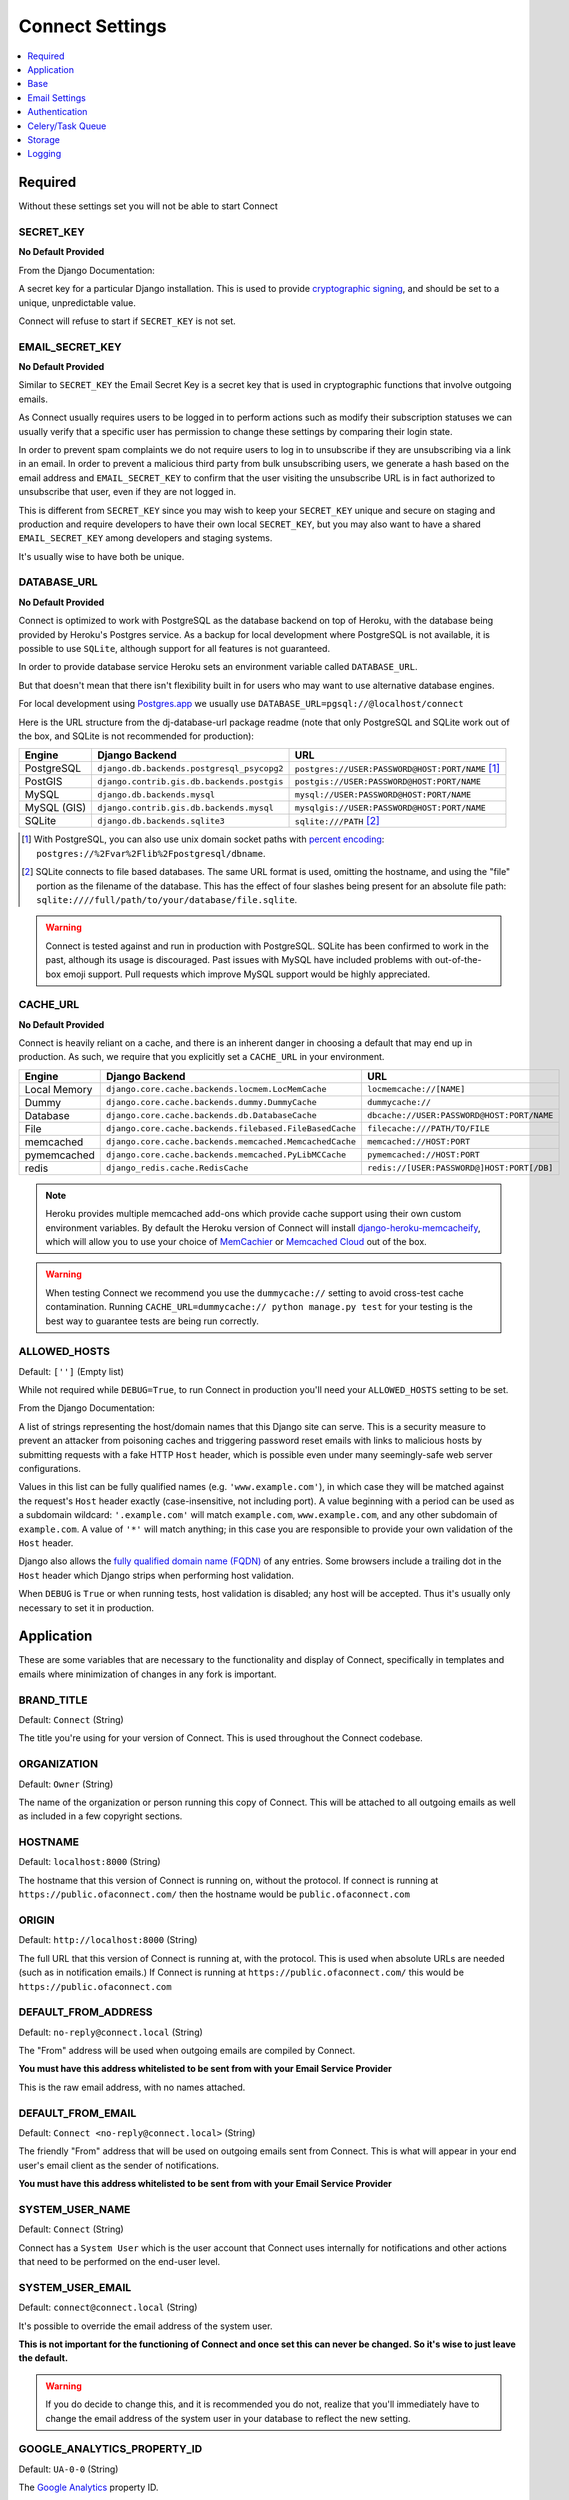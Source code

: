 ================
Connect Settings
================

.. contents::
    :local:
    :depth: 1



Required
========

Without these settings set you will not be able to start Connect



SECRET_KEY
----------

**No Default Provided**

From the Django Documentation:

A secret key for a particular Django installation. This is used to provide
`cryptographic signing <https://docs.djangoproject.com/en/1.8/topics/signing/>`_, and should be set to a unique, unpredictable value.

Connect will refuse to start if ``SECRET_KEY`` is not set.



EMAIL_SECRET_KEY
----------------

**No Default Provided**

Similar to ``SECRET_KEY`` the Email Secret Key is a secret key that is used in cryptographic functions that involve outgoing emails.

As Connect usually requires users to be logged in to perform actions such as modify their subscription statuses we can usually verify that a specific user has permission to change these settings by comparing their login state.

In order to prevent spam complaints we do not require users to log in to unsubscribe if they are unsubscribing via a link in an email. In order to prevent a malicious third party from bulk unsubscribing users, we generate a hash based on the email address and ``EMAIL_SECRET_KEY`` to confirm that the user visiting the unsubscribe URL is in fact authorized to unsubscribe that user, even if they are not logged in.

This is different from ``SECRET_KEY`` since you may wish to keep your ``SECRET_KEY`` unique and secure on staging and production and require developers to have their own local ``SECRET_KEY``, but you may also want to have a shared ``EMAIL_SECRET_KEY`` among developers and staging systems.

It's usually wise to have both be unique.



DATABASE_URL
------------

**No Default Provided**

Connect is optimized to work with PostgreSQL as the database backend on top of Heroku, with the database being provided by Heroku's Postgres service. As a backup for local development where PostgreSQL is not available, it is possible to use ``SQLite``, although support for all features is not guaranteed.

In order to provide database service Heroku sets an environment variable called ``DATABASE_URL``.

But that doesn't mean that there isn't flexibility built in for users who may want to use alternative database engines.


For local development using `Postgres.app <http://postgresapp.com/>`_ we usually use ``DATABASE_URL=pgsql://@localhost/connect``


Here is the URL structure from the dj-database-url package readme (note that only PostgreSQL and SQLite work out of the box, and SQLite is not recommended for production):

+-------------+--------------------------------------------+--------------------------------------------------+
| Engine      | Django Backend                             | URL                                              |
+=============+============================================+==================================================+
| PostgreSQL  | ``django.db.backends.postgresql_psycopg2`` | ``postgres://USER:PASSWORD@HOST:PORT/NAME`` [1]_ |
+-------------+--------------------------------------------+--------------------------------------------------+
| PostGIS     | ``django.contrib.gis.db.backends.postgis`` | ``postgis://USER:PASSWORD@HOST:PORT/NAME``       |
+-------------+--------------------------------------------+--------------------------------------------------+
| MySQL       | ``django.db.backends.mysql``               | ``mysql://USER:PASSWORD@HOST:PORT/NAME``         |
+-------------+--------------------------------------------+--------------------------------------------------+
| MySQL (GIS) | ``django.contrib.gis.db.backends.mysql``   | ``mysqlgis://USER:PASSWORD@HOST:PORT/NAME``      |
+-------------+--------------------------------------------+--------------------------------------------------+
| SQLite      | ``django.db.backends.sqlite3``             | ``sqlite:///PATH`` [2]_                          |
+-------------+--------------------------------------------+--------------------------------------------------+

.. [1] With PostgreSQL, you can also use unix domain socket paths with
       `percent encoding <http://www.postgresql.org/docs/9.2/interactive/libpq-connect.html#AEN38162>`_:
       ``postgres://%2Fvar%2Flib%2Fpostgresql/dbname``.
.. [2] SQLite connects to file based databases. The same URL format is used, omitting
       the hostname, and using the "file" portion as the filename of the database.
       This has the effect of four slashes being present for an absolute file path:
       ``sqlite:////full/path/to/your/database/file.sqlite``.


.. warning::
    Connect is tested against and run in production with PostgreSQL. SQLite has been confirmed to work in the past, although its usage is discouraged. Past issues with MySQL have included problems with out-of-the-box emoji support. Pull requests which improve MySQL support would be highly appreciated.



CACHE_URL
---------

**No Default Provided**

Connect is heavily reliant on a cache, and there is an inherent danger in choosing a default that may end up in production. As such, we require that you explicitly set a ``CACHE_URL`` in your environment.

+-------------+---------------------------------------------------------+--------------------------------------------+
| Engine      | Django Backend                                          | URL                                        |
+=============+=========================================================+============================================+
| Local Memory| ``django.core.cache.backends.locmem.LocMemCache``       | ``locmemcache://[NAME]``                   |
+-------------+---------------------------------------------------------+--------------------------------------------+
| Dummy       | ``django.core.cache.backends.dummy.DummyCache``         | ``dummycache://``                          |
+-------------+---------------------------------------------------------+--------------------------------------------+
| Database    | ``django.core.cache.backends.db.DatabaseCache``         | ``dbcache://USER:PASSWORD@HOST:PORT/NAME`` |
+-------------+---------------------------------------------------------+--------------------------------------------+
| File        | ``django.core.cache.backends.filebased.FileBasedCache`` | ``filecache:///PATH/TO/FILE``              |
+-------------+---------------------------------------------------------+--------------------------------------------+
| memcached   | ``django.core.cache.backends.memcached.MemcachedCache`` | ``memcached://HOST:PORT``                  |
+-------------+---------------------------------------------------------+--------------------------------------------+
| pymemcached | ``django.core.cache.backends.memcached.PyLibMCCache``   | ``pymemcached://HOST:PORT``                |
+-------------+---------------------------------------------------------+--------------------------------------------+
| redis       | ``django_redis.cache.RedisCache``                       | ``redis://[USER:PASSWORD@]HOST:PORT[/DB]`` |
+-------------+---------------------------------------------------------+--------------------------------------------+


.. note::
    Heroku provides multiple memcached add-ons which provide cache support using their own custom environment variables. By default the Heroku version of Connect will install `django-heroku-memcacheify <https://github.com/rdegges/django-heroku-memcacheify>`_, which will allow you to use your choice of `MemCachier <https://addons.heroku.com/memcachier>`_ or `Memcached Cloud <https://addons.heroku.com/memcachedcloud>`_ out of the box.

.. warning::
    When testing Connect we recommend you use the ``dummycache://`` setting to avoid cross-test cache contamination.
    Running ``CACHE_URL=dummycache:// python manage.py test`` for your testing is the best way to guarantee tests are being run correctly.



ALLOWED_HOSTS
-------------

Default: ``['']`` (Empty list)

While not required while ``DEBUG=True``, to run Connect in production you'll need your ``ALLOWED_HOSTS`` setting to be set.

From the Django Documentation:

A list of strings representing the host/domain names that this Django site can
serve. This is a security measure to prevent an attacker from poisoning caches
and triggering password reset emails with links to malicious hosts by submitting
requests with a fake HTTP ``Host`` header, which is possible even under many
seemingly-safe web server configurations.

Values in this list can be fully qualified names (e.g. ``'www.example.com'``),
in which case they will be matched against the request's ``Host`` header
exactly (case-insensitive, not including port). A value beginning with a period
can be used as a subdomain wildcard: ``'.example.com'`` will match
``example.com``, ``www.example.com``, and any other subdomain of
``example.com``. A value of ``'*'`` will match anything; in this case you are
responsible to provide your own validation of the ``Host`` header.

Django also allows the `fully qualified domain name (FQDN)`_ of any entries.
Some browsers include a trailing dot in the ``Host`` header which Django
strips when performing host validation.

.. _`fully qualified domain name (FQDN)`: https://en.wikipedia.org/wiki/Fully_qualified_domain_name

When ``DEBUG`` is ``True`` or when running tests, host validation is
disabled; any host will be accepted. Thus it's usually only necessary to set it
in production.



Application
===========

These are some variables that are necessary to the functionality and display of Connect, specifically in templates and emails where minimization of changes in any fork is important.



BRAND_TITLE
-----------

Default: ``Connect`` (String)

The title you're using for your version of Connect. This is used throughout the Connect codebase.



ORGANIZATION
------------

Default: ``Owner`` (String)

The name of the organization or person running this copy of Connect. This will be attached to all outgoing emails as well as included in a few copyright sections.



HOSTNAME
--------

Default: ``localhost:8000`` (String)

The hostname that this version of Connect is running on, without the protocol. If connect is running at ``https://public.ofaconnect.com/`` then the hostname would be ``public.ofaconnect.com``



ORIGIN
------

Default: ``http://localhost:8000`` (String)

The full URL that this version of Connect is running at, with the protocol. This is used when absolute URLs are needed (such as in notification emails.) If Connect is running at ``https://public.ofaconnect.com/`` this would be ``https://public.ofaconnect.com``



DEFAULT_FROM_ADDRESS
--------------------

Default: ``no-reply@connect.local`` (String)

The "From" address will be used when outgoing emails are compiled by Connect.

**You must have this address whitelisted to be sent from with your Email Service Provider**

This is the raw email address, with no names attached.



DEFAULT_FROM_EMAIL
------------------

Default: ``Connect <no-reply@connect.local>`` (String)

The friendly "From" address that will be used on outgoing emails sent from Connect. This is what will appear in your end user's email client as the sender of notifications.

**You must have this address whitelisted to be sent from with your Email Service Provider**



SYSTEM_USER_NAME
----------------

Default: ``Connect`` (String)

Connect has a ``System User`` which is the user account that Connect uses internally for notifications and other actions that need to be performed on the end-user level.



SYSTEM_USER_EMAIL
-----------------

Default: ``connect@connect.local`` (String)

It's possible to override the email address of the system user.

**This is not important for the functioning of Connect and once set this can never be changed. So it's wise to just leave the default.**

.. warning::
    If you do decide to change this, and it is recommended you do not, realize that you'll immediately have to change the email address of the system user in your database to reflect the new setting.



GOOGLE_ANALYTICS_PROPERTY_ID
----------------------------

Default: ``UA-0-0`` (String)

The `Google Analytics`_ property ID.

`Google Analytics support <https://support.google.com/analytics/answer/1032385?hl=en>`_ has details on how to find this code.


.. _Google Analytics: https://www.google.com/analytics/


GOOGLE_ANALYTICS_DEBUG_MODE
---------------------------

Default: ``False`` (Boolean)

A boolean specifying if Connect should set Google Analytics into `Debug Mode <https://developers.google.com/analytics/devguides/collection/analyticsjs/debugging>`_.

**This is likely only necessary to change if you're developing Google Analytics code**



CONNECT_APP
-----------

Default: **No Default**

The app that contains the assets and templates for the version of Connect you'll want to use.

If you're branding your own version of Connect you'll likely want to change this to ``private_connect`` (or whatever app name you choose)

If no custom ``CONNECT_APP`` is defined Connect will fall back to the open source assets and templates.



ICON_PREFIX
---------------------------

Default: ``glyphicon glyphicon-`` (String)

Connect offers you the ability to swap-out the standard `Glyphicon`_ library by specifying a prefix of both the class name for the iconset as well as the prefix for the icon itself.

.. _Glyphicon: http://glyphicons.com/



Base
====



DEBUG
-----

Default: ``False`` (boolean)

From the Django Documentation:

Never deploy a site into production with ``DEBUG`` turned on.

Did you catch that? NEVER deploy a site into production with ``DEBUG``
turned on.

One of the main features of debug mode is the display of detailed error pages.
If your app raises an exception when ``DEBUG`` is ``True``, Django will
display a detailed traceback, including a lot of metadata about your
environment, such as all the currently defined Django settings (from
``settings.py``).

As a security measure, Django will *not* include settings that might be
sensitive (or offensive), such as ``SECRET_KEY``. Specifically, it will
exclude any setting whose name includes any of the following:

* ``'API'``
* ``'KEY'``
* ``'PASS'``
* ``'SECRET'``
* ``'SIGNATURE'``
* ``'TOKEN'``

Note that these are *partial* matches. ``'PASS'`` will also match PASSWORD,
just as ``'TOKEN'`` will also match TOKENIZED and so on.

Still, note that there are always going to be sections of your debug output
that are inappropriate for public consumption. File paths, configuration
options and the like all give attackers extra information about your server.

It is also important to remember that when running with ``DEBUG``
turned on, Django will remember every SQL query it executes. This is useful
when you're debugging, but it'll rapidly consume memory on a production server.

Finally, if ``DEBUG`` is ``False``, you also need to properly set
the ``ALLOWED_HOSTS`` setting. Failing to do so will result in all
requests being returned as "Bad Request (400)".



TIME_ZONE
---------

Default: ``US/Eastern`` (String)

A string representing the time zone for this installation. It's recommended that you choose from one of the following:

* ``US/Eastern``
* ``US/Central``
* ``US/Mountain``
* ``US/Pacific``



LANGUAGE_CODE
-------------

Default: ``en-us`` (String)

A string representing the language code for this installation.

Currently Connect only supports the United States English language code (``en-us``) although if you want to adapt Connect into another language this would be a setting you'd want to change.



SESSION_COOKIE_NAME
-------------------

Default: ``messages_sessionid`` (String)

In order to avoid cookie collisions and overwrites with other applications hosted on the same domain, the session cookie name is customized on Connect. If you want to have multiple installations of Connect on the same domain where a user could be simultaneously logged into each version it's likely you'll need to change this setting.

.. note::
    It is possible to have multiple copies of Connect on the same domain using the same ``messages_sessionid`` cookie name. Just realize that your browser can only be logged into one copy of Connect per domain.



CSRF_COOKIE_NAME
----------------

Default: ``mesages_csrftoken`` (String)

The "CSRF Cookie" is a browser cookie created by Connect that prevents third parties from using javascript to perform actions as users. This type of attack, known as a `Cross-site request forgery <https://en.wikipedia.org/wiki/Cross-site_request_forgery>`_, is a large concern for Connect.

You can change the name of the cookie here. This may be important if you have multiple installations of Connect on the same domain and want to allow users to be simultaneously logged into both, although this is not recommended.

.. warning:: The Connect frontend assumes that the CSRF cookie is called ``messages_csrftoken``, so changing this setting may involve finding all the references to ``messages_csrftoken`` in Connect's frontend code to maintain HTTP POST functionality.



SESSION_ENGINE
--------------

Default: ``django.contrib.sessions.backends.cached_db`` (String)

From the Django documentation:

Controls where Django stores session data. Included engines are:

* ``'django.contrib.sessions.backends.db'``
* ``'django.contrib.sessions.backends.file'``
* ``'django.contrib.sessions.backends.cache'``
* ``'django.contrib.sessions.backends.cached_db'``
* ``'django.contrib.sessions.backends.signed_cookies'``



SESSION_SERIALIZER
------------------

Default: ``django.contrib.sessions.serializers.PickleSerializer`` (String)

Full import path of a serializer class to use for serializing session data.
Included serializers are:

* ``'django.contrib.sessions.serializers.PickleSerializer'``
* ``'django.contrib.sessions.serializers.JSONSerializer'``

.. note::
    While not optimal, we use ``PickleSerializer`` for Connect to handle some edge cases that have cropepd up in the past using the ``JSONSerializer``.



SESSION_EXPIRE_AT_BROWSER_CLOSE
-------------------------------

Default: ``False`` (String)

Whether to expire the session when the user closes their browser.

.. note::
    There is significant advantage to setting this to ``True`` when using authentication backends which will "Trust" Connect and immediately authenticate users coming from Connect if the user is logged into the authentication provider.
    That way if the user logs out of their account with the authentication provider they're also logged out of Connect.



SESSION_COOKIE_SECURE
---------------------

Default: ``False`` (String)

Whether to use a secure cookie for the session cookie. If this is set to
``True``, the cookie will be marked as "secure," which means browsers may
ensure that the cookie is only sent under an HTTPS connection.

**It's highly recommended you set this to ``True`` in production**



SECURE_PROXY_SSL_HEADER
-----------------------

Default: ``'HTTP_X_FORWARDED_PROTO', 'https'`` (Tuple)

A tuple representing a HTTP header/value combination that signifies a request
is secure. This controls the behavior of the request object's ``is_secure()``
method.

.. warning::
    This is included by default to match the header Heroku sends to signify if a request is secure or not. Heroku will not allow an end-user to spoof the ``HTTP_X_FORWARDED_PROTO`` header. If you're deploying Connect on a different platform make sure it is not possible for an end user to spoof the ``HTTP_X_FORWARDED_PROTO`` header, otherwise set this to ``None`` or a different non-spoof-able header.


From the Django Documentation:

This takes some explanation. By default, ``is_secure()`` is able to determine
whether a request is secure by looking at whether the requested URL uses
"https://". This is important for Django's CSRF protection, and may be used
by your own code or third-party apps.

If your Django app is behind a proxy, though, the proxy may be "swallowing" the
fact that a request is HTTPS, using a non-HTTPS connection between the proxy
and Django. In this case, ``is_secure()`` would always return ``False`` -- even
for requests that were made via HTTPS by the end user.

In this situation, you'll want to configure your proxy to set a custom HTTP
header that tells Django whether the request came in via HTTPS, and you'll want
to set ``SECURE_PROXY_SSL_HEADER`` so that Django knows what header to look
for.

You'll need to set a tuple with two elements -- the name of the header to look
for and the required value. For example::

    SECURE_PROXY_SSL_HEADER = ('HTTP_X_FORWARDED_PROTO', 'https')

Here, we're telling Django that we trust the ``X-Forwarded-Proto`` header
that comes from our proxy, and any time its value is ``'https'``, then the
request is guaranteed to be secure (i.e., it originally came in via HTTPS).
Obviously, you should *only* set this setting if you control your proxy or
have some other guarantee that it sets/strips this header appropriately.

Note that the header needs to be in the format as used by ``request.META`` --
all caps and likely starting with ``HTTP_``. (Remember, Django automatically
adds ``'HTTP_'`` to the start of x-header names before making the header
available in ``request.META``.)


KEY_PREFIX
----------

Default: (Empty string)

A string that will be automatically included (prepended by default) to
all cache keys used by the Django server.

.. note::
    This would be useful to modify if you want to share one memcached cluster across multiple installations of Connect.


Email Settings
==============

The ability for Connect to send outgoing email is vital. It's highly recommended you read :doc:`/dev/deploying/email` before attempting to configure outgoing email in production.


EMAIL_BACKEND
-------------

Default: ``django.core.mail.backends.dummy.EmailBackend`` (String)

The outgoing email backend that Connect should use.

If using the SMTP backend, this will need to be set to ``django.core.mail.backends.smtp.EmailBackend``.

If you're using SES you'll likely want to use `Sea Cucumber`_, a Django email backend library that will use Celery_ to queue and rate-limit outgoing Simple Email Service requests, and thus set this to ``seacucumber.backend.SESBackend``.

.. _Sea Cucumber: https://pypi.python.org/pypi/seacucumber/
.. _Celery: http://www.celeryproject.org/


EMAIL_HOST
----------

Default: ``localhost`` (String)

**For the SMTP backend only**

The host to use for sending email via SMTP.



EMAIL_HOST_PASSWORD
-------------------

Default: (Empty string)

**For the SMTP backend only**

Password to use for the SMTP server defined in ``EMAIL_HOST``. This
setting is used in conjunction with ``EMAIL_HOST_USER`` when
authenticating to the SMTP server. If either of these settings is empty,
Django won't attempt authentication.



EMAIL_HOST_USER
---------------

Default: (Empty string)

**For the SMTP backend only**

Username to use for the SMTP server defined in ``EMAIL_HOST``.
If empty, Django won't attempt authentication.



EMAIL_PORT
----------

Default: ``25`` (Integer)

**For the SMTP backend only**

Port to use for the SMTP server defined in ``EMAIL_HOST``.



EMAIL_USE_TLS
-------------

Default: ``False`` (Boolean)

**For the SMTP backend only**

Whether to use a TLS (secure) connection when talking to the SMTP server.
This is used for explicit TLS connections, generally on port 587. If you are
experiencing hanging connections, see the implicit TLS setting
``EMAIL_USE_SSL``.



EMAIL_USE_SSL
-------------

Default: ``False`` (Boolean)

**For the SMTP backend only**

Whether to use an implicit TLS (secure) connection when talking to the SMTP
server. In most email documentation this type of TLS connection is referred
to as SSL. It is generally used on port 465. If you are experiencing problems,
see the explicit TLS setting ``EMAIL_USE_TLS``.

Note that ``EMAIL_USE_TLS``/``EMAIL_USE_SSL`` are mutually
exclusive, so only set one of those settings to ``True``.



EMAIL_SSL_CERTFILE
------------------

Default: ``None`` (String)

**For the SMTP backend only**

If ``EMAIL_USE_SSL`` or ``EMAIL_USE_TLS`` is ``True``, you can
optionally specify the path to a PEM-formatted certificate chain file to use
for the SSL connection.



EMAIL_SSL_KEYFILE
-----------------

Default: ``None`` (String)

**For the SMTP backend only**

If ``EMAIL_USE_SSL`` or ``EMAIL_USE_TLS`` is ``True``, you can
optionally specify the path to a PEM-formatted private key file to use for the
SSL connection.

Note that setting ``EMAIL_SSL_CERTFILE`` and ``EMAIL_SSL_KEYFILE``
doesn't result in any certificate checking. They're passed to the underlying SSL
connection. Please refer to the documentation of Python's
:func:`python:ssl.wrap_socket` function for details on how the certificate chain
file and private key file are handled.



EMAIL_TIMEOUT
-------------

Default: ``None`` (Integer)

**For the SMTP backend only**

Specifies a timeout in seconds for blocking operations like the connection
attempt.



CUCUMBER_RATE_LIMIT
-------------------

**For the Sea Cucumber backend only**

Default: ``1`` (Integer)

The number of emails per second that will be sent from Connect via Sea Cucumber.

If you are a new SES user, your default quota will be 1,000 emails per 24 hour period at a maximum rate of one email per second. You can use the command ``python manage.py ses_usage`` to get your quota.



BOUNCY_AUTO_SUBSCRIBE
---------------------

Default: ``False`` (Boolean)

Used by the `Django Bouncy`_ library.

All Amazon `Simple Notification Service`_ (SNS) endpoints must verify with Amazon that they're willing to accept incoming messages. Setting ``BOUNCY_AUTO_SUBSCRIBE`` to ``True`` will tell Connect to verify with Amazon any incoming SNS subscription requests.

In order to avoid malicious third parties with Amazon Web Services accounts from sending unsubscribe requests to your version of Connect, this is turned off by default.


BOUNCY_TOPIC_ARN
----------------

Default: ``None`` (List)

Used by the `Django Bouncy`_ library.

All Simple Notification Service queues are assigned a unique `Amazon Resource Name`_ (ARN). Connect allows you to specify a list of valid ARNs that should be allowed to unsubscribe users.

Considering ``BOUNCY_AUTO_SUBSCRIBE`` is set to ``False`` Connect should never subscribe to a malicious third party's notification queue in the first place, but for added assurance it may make sense to add your ARN to this setting.


.. _Simple Notification Service: https://aws.amazon.com/sns/
.. _Django Bouncy: https://github.com/ofa/django-bouncy
.. _Amazon Resource Name: https://docs.aws.amazon.com/general/latest/gr/aws-arns-and-namespaces.html


Authentication
==============

Connect relies heavily on `Python Social Auth`_ for authentication.

.. _Python Social Auth: http://psa.matiasaguirre.net/


DEFAULT_AUTH_BACKEND
--------------------

Default: ``social.backends.ngpvan.ActionIDOpenID`` (String)

Also available: ``connect_extras.auth_backends.bsdtools.BSDToolsOAuth2``

You can find out more information about different authentication backends available at :doc:`/dev/deploying/authentication_backends`


POST_LOGOUT_PAGE
----------------

Default: ``/`` (String)


If ``DEFAULT_AUTH_BACKEND`` is ``social.backends.ngpvan.ActionIDOpenID`` this defaults to ``https://accounts.ngpvan.com/Account/LogOut``

If ``DEFAULT_AUTH_BACKEND`` is ``connect_extras.auth_backends.bsdtools.BSDToolsOAuth2`` this defaults to ``https://{BSDTOOLS_INSTANCE}/page/user/logout``



SOCIAL_AUTH_NEW_USER_REDIRECT_URL
---------------------------------

Default: ``/explore/`` (String)



LOGIN_REDIRECT_URL
------------------

Default: ``/messages/`` (String)



LOGIN_ERROR_URL
---------------

Default: ``/`` (String)



SOCIAL_AUTH_PROTECTED_FIELDS
----------------------------

Default: ``username,`` (List)



USE_SOCIAL_AUTH_AS_ADMIN_LOGIN
------------------------------

Default: ``True`` (Boolean)



OPTIONAL: BSDTOOLS_INSTANCE
---------------------------

Default: (Empty string)



OPTIONAL: BSDTOOLS_KEY
----------------------

Default: (Empty string)



OPTIONAL: BSDTOOLS_SECRET
-------------------------

Default: (Empty string)



Celery/Task Queue
=================

Connect relies on Celery_ as a distributed task queue and scheduler.

Connect specifically uses tasks when actions a) do not need to be completed immediately, b) are especially intensive or lengthy, or c) to be run automatically on a schedule.

While there is no expectation that tasks will be performed instantly, users will notice if tasks are substantially backed up and as such you should ensure that you have enough workers assigned to promptly handle new tasks.

.. _Celery: http://www.celeryproject.org/


BROKER_URL
----------

Default: ``django://`` (String)

Also allowed: ``CLOUDAMQP_URL``

Connect is mostly broker-agnostic, but the default implementation uses RabbitMQ_.

The expected format of the ``BROKER_URL`` for different backends can be found in the `Celery Broker Documentation`_.

In order support the `CloudAMQP Heroku Addon`_ if ``BROKER_URL`` is not present and ``CLOUDAMQP_URL`` is, Connect will use ``CLOUDAMQP_URL`` as the broker URL.

.. _RabbitMQ: https://www.rabbitmq.com/
.. _Celery Broker Documentation: http://docs.celeryproject.org/en/latest/getting-started/brokers/
.. _CloudAMQP Heroku Addon: https://elements.heroku.com/addons/cloudamqp



BROKER_POOL_LIMIT
-----------------

Default: ``1`` (Integer)



BROKER_HEARTBEAT
----------------

Default: ``30`` (Integer)



BROKER_CONNECTION_TIMEOUT
-------------------------

Default: ``30`` (Integer)



CELERY_EVENT_QUEUE_EXPIRES
--------------------------

Default: ``60`` (Integer)



CELERY_ALWAYS_EAGER
-------------------

Default: ``True`` (Boolean)



CELERY_TIMEZONE
---------------

Default: ``UTC`` (String)



CELERY_SEND_EVENTS
------------------

Default: ``False`` (Boolean)



CELERY_RESULT_BACKEND
---------------------

Default: ``None`` (String)



ALSO: CLOUDAMQP_URL
-------------------

Default: (Empty string)



Storage
=======

By default Connect relies on `Amazon S3`_ for storage functionality.

.. _Amazon S3: https://aws.amazon.com/s3/

AWS_ACCESS_KEY_ID
-----------------

Default: (Empty string)

An Amazon Web Services access key id. This is also used by the Sea Cucumber library for outgoing email via Simple Email Service should you enable that functionality.


AWS_SECRET_ACCESS_KEY
---------------------

Default: (Empty string)

The associated secret key associated with the ``AWS_ACCESS_KEY_ID``


USE_S3
------

Default: ``False`` (Boolean)

A boolean set to ``True`` if Connect is to store content on Amazon S3.


AWS_STORAGE_BUCKET_NAME
-----------------------

Default: (Empty string)

The name of a storage bucket that the ``AWS_ACCESS_KEY_ID`` has full access to and can upload both static assets and media for Connect.


DEFAULT_S3_PATH
---------------

Default: ``connect/uploads`` (String)

The default path in the S3 bucket for uploads to be uploaded to.

.. warning::
    If you want to use the same S3 bucket for multiple Connect installations, such as a staging and production installation, you should make ``DEFAULT_S3_PATH`` and ``STATIC_S3_PATH`` unique.


STATIC_S3_PATH
--------------

Default: ``connect/static`` (String)

The default path in the S3 bucket for static files to be uploaded to.


Logging
=======


LOG_LEVEL
---------

Default: ``WARNING`` (String)

